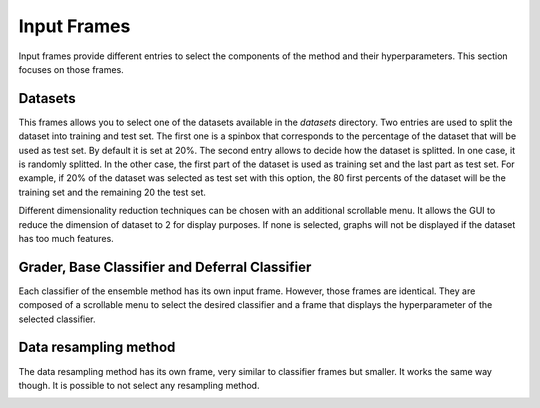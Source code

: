.. _input_frames:

Input Frames
============

Input frames provide different entries to select the components of the method and their hyperparameters. This section focuses
on those frames.

Datasets
--------
This frames allows you to select one of the datasets available in the `datasets` directory. Two entries are used to split the 
dataset into training and test set. The first one is a spinbox that corresponds to the percentage of the dataset that will be used
as test set. By default it is set at 20%. The second entry allows to decide how the dataset is splitted. In one case, it is randomly splitted.
In the other case, the first part of the dataset is used as training set and the last part as test set. For example, if 20% of the dataset was selected
as test set with this option, the 80 first percents of the dataset will be the training set and the remaining 20 the test set.

Different dimensionality reduction techniques can be chosen with an additional scrollable menu. It allows the GUI to reduce the dimension of dataset to 2
for display purposes. If none is selected, graphs will not be displayed if the dataset has too much features.

.. image:: img/dataset_frame.png
    :width: 500
    :align: center

Grader, Base Classifier and Deferral Classifier
-----------------------------------------------

Each classifier of the ensemble method has its own input frame. However, those frames are identical. They are composed of a scrollable menu to select
the desired classifier and a frame that displays the hyperparameter of the selected classifier.

.. image:: img/grader_ex.png
    :width: 500
    :align: center


Data resampling method
----------------------

The data resampling method has its own frame, very similar to classifier frames but smaller. It works the same way though. It is possible to not select
any resampling method.

.. image:: img/resamp_ex.png
    :width: 500
    :align: center